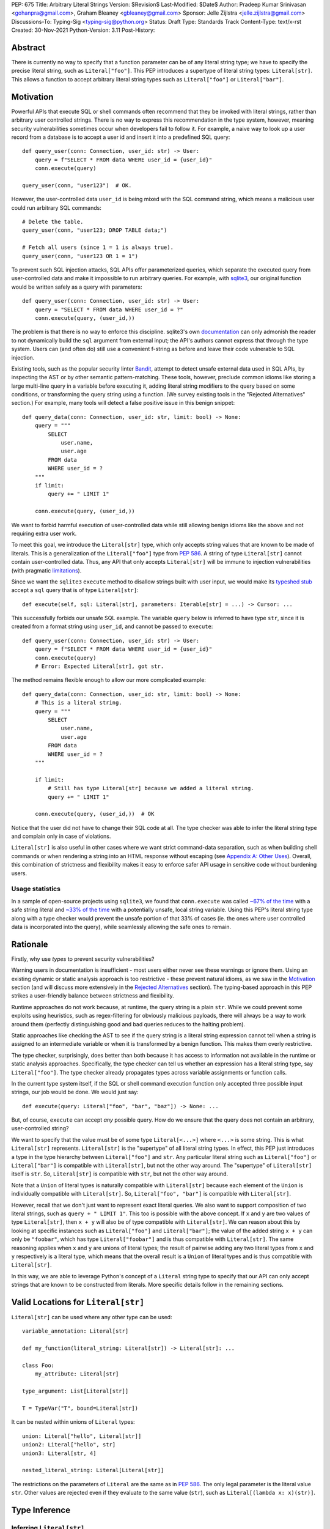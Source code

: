 PEP: 675
Title: Arbitrary Literal Strings
Version: $Revision$
Last-Modified: $Date$
Author: Pradeep Kumar Srinivasan <gohanpra@gmail.com>, Graham Bleaney <gbleaney@gmail.com>
Sponsor: Jelle Zijlstra <jelle.zijlstra@gmail.com>
Discussions-To: Typing-Sig <typing-sig@python.org>
Status: Draft
Type: Standards Track
Content-Type: text/x-rst
Created: 30-Nov-2021
Python-Version: 3.11
Post-History:

Abstract
========

There is currently no way to specify that a function parameter can be
of any literal string type; we have to specify the precise literal
string, such as ``Literal["foo"]``. This PEP introduces a supertype of
literal string types: ``Literal[str]``. This allows a function to
accept arbitrary literal string types such as ``Literal["foo"]`` or
``Literal["bar"]``.

Motivation
==========

Powerful APIs that execute SQL or shell commands often recommend that
they be invoked with literal strings, rather than arbitrary user
controlled strings. There is no way to express this recommendation in
the type system, however, meaning security vulnerabilities sometimes
occur when developers fail to follow it. For example, a naive way to
look up a user record from a database is to accept a user id and
insert it into a predefined SQL query:

::

    def query_user(conn: Connection, user_id: str) -> User:
        query = f"SELECT * FROM data WHERE user_id = {user_id}"
        conn.execute(query)

    query_user(conn, "user123")  # OK.

However, the user-controlled data ``user_id`` is being mixed with the
SQL command string, which means a malicious user could run arbitrary
SQL commands:

::

    # Delete the table.
    query_user(conn, "user123; DROP TABLE data;")

    # Fetch all users (since 1 = 1 is always true).
    query_user(conn, "user123 OR 1 = 1")


To prevent such SQL injection attacks, SQL APIs offer parameterized
queries, which separate the executed query from user-controlled data
and make it impossible to run arbitrary queries. For example, with
`sqlite3 <https://docs.python.org/3/library/sqlite3.html>`_, our
original function would be written safely as a query with parameters:

::

    def query_user(conn: Connection, user_id: str) -> User:
        query = "SELECT * FROM data WHERE user_id = ?"
        conn.execute(query, (user_id,))


The problem is that there is no way to enforce this
discipline. sqlite3's own `documentation
<https://docs.python.org/3/library/sqlite3.html>`_ can only admonish
the reader to not dynamically build the ``sql`` argument from external
input; the API's authors cannot express that through the type
system. Users can (and often do) still use a convenient f-string as
before and leave their code vulnerable to SQL injection.

Existing tools, such as the popular security linter `Bandit
<https://github.com/PyCQA/bandit/blob/aac3f16f45648a7756727286ba8f8f0cf5e7d408/bandit/plugins/django_sql_injection.py#L102>`_,
attempt to detect unsafe external data used in SQL APIs, by inspecting
the AST or by other semantic pattern-matching. These tools, however,
preclude common idioms like storing a large multi-line query in a
variable before executing it, adding literal string modifiers to the
query based on some conditions, or transforming the query string using
a function. (We survey existing tools in the "Rejected Alternatives"
section.) For example, many tools will detect a false positive issue
in this benign snippet:


::

    def query_data(conn: Connection, user_id: str, limit: bool) -> None:
        query = """
            SELECT
                user.name,
                user.age
            FROM data
            WHERE user_id = ?
        """
        if limit:
            query += " LIMIT 1"

        conn.execute(query, (user_id,))

We want to forbid harmful execution of user-controlled data while
still allowing benign idioms like the above and not requiring extra
user work.

To meet this goal, we introduce the ``Literal[str]`` type, which only
accepts string values that are known to be made of literals. This is a
generalization of the ``Literal["foo"]`` type from :pep:`586`.
A string of type
``Literal[str]`` cannot contain user-controlled data. Thus, any API
that only accepts ``Literal[str]`` will be immune to injection
vulnerabilities (with pragmatic `limitations <Appendix B:
Limitations_>`_).

Since we want the ``sqlite3`` ``execute`` method to disallow strings
built with user input, we would make its `typeshed stub
<https://github.com/python/typeshed/blob/1c88ceeee924ec6cfe05dd4865776b49fec299e6/stdlib/sqlite3/dbapi2.pyi#L153>`_
accept a ``sql`` query that is of type ``Literal[str]``:

::

    def execute(self, sql: Literal[str], parameters: Iterable[str] = ...) -> Cursor: ...


This successfully forbids our unsafe SQL example. The variable
``query`` below is inferred to have type ``str``, since it is created
from a format string using ``user_id``, and cannot be passed to
``execute``:

::

    def query_user(conn: Connection, user_id: str) -> User:
        query = f"SELECT * FROM data WHERE user_id = {user_id}"
        conn.execute(query)
        # Error: Expected Literal[str], got str.

The method remains flexible enough to allow our more complicated
example:

::

    def query_data(conn: Connection, user_id: str, limit: bool) -> None:
        # This is a literal string.
        query = """
            SELECT
                user.name,
                user.age
            FROM data
            WHERE user_id = ?
        """

        if limit:
            # Still has type Literal[str] because we added a literal string.
            query += " LIMIT 1"

        conn.execute(query, (user_id,))  # OK

Notice that the user did not have to change their SQL code at all. The
type checker was able to infer the literal string type and complain
only in case of violations.

``Literal[str]`` is also useful in other cases where we want strict
command-data separation, such as when building shell commands or when
rendering a string into an HTML response without escaping (see
`Appendix A: Other Uses`_). Overall, this combination of strictness
and flexibility makes it easy to enforce safer API usage in sensitive
code without burdening users.

Usage statistics
----------------

In a sample of open-source projects using ``sqlite3``, we found that
``conn.execute`` was called `~67% of the time
<https://grep.app/search?q=conn%5C.execute%5C%28%5Cs%2A%5B%27%22%5D&regexp=true&filter[lang][0]=Python>`_
with a safe string literal and `~33% of the time
<https://grep.app/search?current=3&q=conn%5C.execute%5C%28%5Ba-zA-Z_%5D%2B%5C%29&regexp=true&filter[lang][0]=Python>`_
with a potentially unsafe, local string variable. Using this PEP's
literal string type along with a type checker would prevent the unsafe
portion of that 33% of cases (ie. the ones where user controlled data
is incorporated into the query), while seamlessly allowing the safe
ones to remain.

Rationale
=========

Firstly, why use *types* to prevent security vulnerabilities?

Warning users in documentation is insufficient - most users either
never see these warnings or ignore them. Using an existing dynamic or
static analysis approach is too restrictive - these prevent natural
idioms, as we saw in the `Motivation`_ section (and will discuss more
extensively in the `Rejected Alternatives`_ section). The typing-based
approach in this PEP strikes a user-friendly balance between
strictness and flexibility.

Runtime approaches do not work because, at runtime, the query string
is a plain ``str``. While we could prevent some exploits using
heuristics, such as regex-filtering for obviously malicious payloads,
there will always be a way to work around them (perfectly
distinguishing good and bad queries reduces to the halting problem).

Static approaches like checking the AST to see if the query string is
a literal string expression cannot tell when a string is assigned to
an intermediate variable or when it is transformed by a benign
function. This makes them overly restrictive.

The type checker, surprisingly, does better than both because it has
access to information not available in the runtime or static analysis
approaches. Specifically, the type checker can tell us whether an
expression has a literal string type, say ``Literal["foo"]``. The type
checker already propagates types across variable assignments or
function calls.

In the current type system itself, if the SQL or shell command
execution function only accepted three possible input strings, our job
would be done. We would just say:

::

    def execute(query: Literal["foo", "bar", "baz"]) -> None: ...

But, of course, ``execute`` can accept *any* possible query. How do we
ensure that the query does not contain an arbitrary, user-controlled
string?

We want to specify that the value must be of some type
``Literal[<...>]`` where ``<...>`` is some string. This is what
``Literal[str]`` represents. ``Literal[str]`` is the "supertype" of
all literal string types. In effect, this PEP just introduces a type
in the type hierarchy between ``Literal["foo"]`` and ``str``. Any
particular literal string such as ``Literal["foo"]`` or
``Literal["bar"]`` is compatible with ``Literal[str]``, but not the
other way around. The "supertype" of ``Literal[str]`` itself is
``str``. So, ``Literal[str]`` is compatible with ``str``, but not the
other way around.

Note that a ``Union`` of literal types is naturally compatible with
``Literal[str]`` because each element of the ``Union`` is individually
compatible with ``Literal[str]``. So, ``Literal["foo", "bar"]`` is
compatible with ``Literal[str]``.

However, recall that we don't just want to represent exact literal
queries. We also want to support composition of two literal strings,
such as ``query + " LIMIT 1"``. This too is possible with the above
concept. If ``x`` and ``y`` are two values of type ``Literal[str]``,
then ``x + y`` will also be of type compatible with
``Literal[str]``. We can reason about this by looking at specific
instances such as ``Literal["foo"]`` and ``Literal["bar"]``; the value
of the added string ``x + y`` can only be ``"foobar"``, which has type
``Literal["foobar"]`` and is thus compatible with
``Literal[str]``. The same reasoning applies when ``x`` and ``y`` are
unions of literal types; the result of pairwise adding any two literal
types from ``x`` and ``y`` respectively is a literal type, which means
that the overall result is a ``Union`` of literal types and is thus
compatible with ``Literal[str]``.

In this way, we are able to leverage Python's concept of a ``Literal``
string type to specify that our API can only accept strings that are
known to be constructed from literals. More specific details follow in
the remaining sections.

Valid Locations for ``Literal[str]``
=========================================

``Literal[str]`` can be used where any other type can be used:

::

    variable_annotation: Literal[str]

    def my_function(literal_string: Literal[str]) -> Literal[str]: ...

    class Foo:
        my_attribute: Literal[str]

    type_argument: List[Literal[str]]

    T = TypeVar("T", bound=Literal[str])

It can be nested within unions of ``Literal`` types:

::

    union: Literal["hello", Literal[str]]
    union2: Literal["hello", str]
    union3: Literal[str, 4]

    nested_literal_string: Literal[Literal[str]]


The restrictions on the parameters of ``Literal`` are the same as in
:pep:`586`. The only legal
parameter is the literal value ``str``. Other values are rejected even
if they evaluate to the same value (``str``), such as
``Literal[(lambda x: x)(str)]``.

Type Inference
==============

.. _inferring_literal_str:

Inferring ``Literal[str]``
--------------------------

Any literal string type is compatible with ``Literal[str]``. For
example, ``x: Literal[str] = "foo"`` is valid because ``"foo"`` is
inferred to be of type ``Literal["foo"]``.

As per the `Rationale`_, we also infer ``Literal[str]`` in the
following cases:

+ Addition: ``x + y`` is of type ``Literal[str]`` if both ``x`` and
  ``y`` are compatible with ``Literal[str]``.

+ Joining: ``sep.join(xs)`` is of type ``Literal[str]`` if ``sep``'s
  type is compatible with ``Literal[str]`` and ``xs``'s type is
  compatible with ``Iterable[Literal[str]]``.

+ In-place addition: If ``s`` has type ``Literal[str]`` and ``x`` has
  type compatible with ``Literal[str]``, then ``s += x`` preserves
  ``s``'s type as ``Literal[str]``.

+ String formatting: An f-string has type ``Literal[str]`` if and only
  if its constituent expressions are literal strings. ``s.format(...)``
  has type ``Literal[str]`` if and only if ``s`` and the arguments have
  types compatible with ``Literal[str]``.

+ Literal-preserving methods: In `Appendix C <appendix_C_>`_, we have
  provided an exhaustive list of ``str`` methods that preserve the
  ``Literal[str]`` type.

In all other cases, if one or more of the composed values has a
non-literal type ``str``, the composition of types will have type
``str``. For example, if ``s`` has type ``str``, then ``"hello" + s``
has type ``str``. This matches the pre-existing behavior of type
checkers.

``Literal[str]`` is compatible with the type ``str``. It inherits all
methods from ``str``. So, if we have a variable ``s`` of type
``Literal[str]``, it is safe to write ``s.startswith("hello")``.

Note that, beyond the few composition rules mentioned above, this PEP
doesn't change inference for other ``str`` methods such as
``literal_string.upper()``.

Some type checkers refine the type of a string when doing an equality
check:

::

    def foo(s: str) -> None:
        if s == "bar":
            reveal_type(s)  # => Literal["bar"]

Such a refined type in the if-block is also compatible with
``Literal[str]`` because its type is ``Literal["bar"]``.


Examples
--------

See the examples below to help clarify the above rules:

::


    literal_string: Literal[str]
    s: str = literal_string  # OK

    literal_string: Literal[str] = s  # Error: Expected Literal[str], got str.
    literal_string: Literal[str] = "hello" # OK


    def expect_literal_str(s: Literal[str]) -> None: ...

Addition of literal strings:

::

    expect_literal_str("foo" + "bar")  # OK
    expect_literal_str(literal_string + "bar")  # OK
    literal_string2: Literal[str]
    expect_literal_str(literal_string + literal_string2)  # OK
    plain_str: str
    expect_literal_str(literal_string + plain_str)  # Not OK.

Join using literal strings:

::

    expect_literal_str(",".join(["foo", "bar"]))  # OK
    expect_literal_str(literal_string.join(["foo", "bar"]))  # OK
    expect_literal_str(literal_string.join([literal_string, literal_string2]))  # OK
    xs: List[Literal[str]]
    expect_literal_str(literal_string.join(xs)) # OK
    expect_literal_str(plain_str.join([literal_string, literal_string2]))
    # Not OK because the separator has type ``str``.

In-place addition using literal strings:

::

    literal_string += "foo"  # OK
    literal_string += literal_string2  # OK
    literal_string += plain_str # Not OK

Format strings using literal strings:

::

    literal_name: Literal[str]
    expect_literal_str(f"hello {literal_name}")
    # OK because it is composed from literal strings.

    expect_literal_str("hello {}".format(literal_name))  # OK

    expect_literal_str(f"hello")  # OK

    expect_literal_str(f"hello {username}")
    # NOT OK. The format-string is constructed from ``username``,
    # which has type ``str``.

    expect_literal_str("hello {}".format(username))  # Not OK

Other literal types, such as literal integers, are not compatible with ``Literal[str]``:

::

    some_int: int
    expect_literal_str(some_int)  # Error: Expected Literal[str], got int.

    literal_one: Literal[1] = 1
    expect_literal_str(literal_one)  # Error: Expected Literal[str], got Literal[1].


We can call functions on literal strings:

::

    def add_limit(query: Literal[str]) -> Literal[str]:
        return query + " LIMIT = 1"

    def my_query(query: Literal[str], user_id: str) -> None:
        sql_connection().execute(add_limit(query), (user_id,))  # OK

Conditional statements and expressions work as expected:

::

    def return_literal_str() -> Literal[str]:
        return "foo" if condition1() else "bar"  # OK

    def return_literal_str2(literal_str: Literal[str]) -> Literal[str]:
        return "foo" if condition1() else literal_str  # OK

    def return_literal_str3() -> Literal[str]:
        if condition1():
            result: Literal["foo"] = "foo"
        else:
            result: Literal[str] = "bar"

        return result  # OK


Interaction with TypeVars and Generics
--------------------------------------

TypeVars can be bound to ``Literal[str]``:

::

    from typing import Literal, TypeVar

    TLiteral = TypeVar("TLiteral", bound=Literal[str])

    def literal_identity(s: TLiteral) -> TLiteral:
        return s

    hello: Literal["hello"] = "hello"
    y = literal_identity(hello)
    reveal_type(y)  # => Literal["hello"]

    s: Literal[str]
    y2 = literal_identity(s)
    reveal_type(y2)  # => Literal[str]

    s_error: str
    literal_identity(s_error)
    # Error: Expected TLiteral (bound to Literal[str]), got str.


``Literal[str]`` can be used as type arguments for generic classes:

::

    class Container(Generic[T]):
        def __init__(self, value: T) -> None:
            self.value = value

    literal_str: Literal[str] = "hello"
    x: Container[Literal[str]] = Container(literal_str)  # OK

    s: str
    x_error: Container[Literal[str]] = Container(s)  # Not OK

Standard containers like ``List`` work as expected:

::

    xs: List[Literal[str]] = ["foo", "bar", "baz"]

Interactions with Overloads
---------------------------

Literal strings and overloads do not need to interact in a special
way: the existing rules work fine. ``Literal[str]`` can be used as a
fallback overload where a specific ``Literal["foo"]`` type does not
match:

::

    @overload
    def foo(x: Literal["foo"]) -> int: ...
    @overload
    def foo(x: Literal[str]) -> bool: ...
    @overload
    def foo(x: str) -> str: ...

    x1: int = foo("foo")  # First overload.
    x2: bool = foo("bar")  # Second overload.
    s: str
    x3: str = foo(s)  # Third overload.


Backwards Compatibility
=======================

``Literal[str]`` is acceptable at runtime, so
this doesn't require any changes to the Python runtime itself. :pep:`586`
already backports ``Literal``, so this PEP does not need to change it.

As :pep:`PEP 586 mentions
<586#backwards-compatibility>`,
type checkers "should feel free to experiment with more sophisticated
inference techniques". So, if the type checker infers a literal string
type for an unannotated variable that is initialized with a literal
string, the following example should be OK:

::

    x = "hello"
    expect_literal_str(x)
    # OK, because x is inferred to have type ``Literal["hello"]``.

This enables precise type checking of idiomatic SQL query code without
annotating the code at all (as seen in the `Motivation`_ section
example).

However, like :pep:`586`, this PEP does not mandate the above inference
strategy. In case the type checker doesn't infer ``x`` to have type
``Literal["hello"]``, users can aid the type checker by explicitly
annotating it as ``x: Literal[str]``:

::

    x: Literal[str] = "hello"
    expect_literal_str(x)


Runtime Behavior
================

This PEP does not change the runtime behavior of ``Literal``.


Rejected Alternatives
=====================

Why not use tool X?
-------------------

Focusing solely on the example of preventing SQL injection, tooling to
catch this kind of issue seems to come in three flavors: AST based,
function level analysis, and taint flow analysis.

**AST based tools include Bandit**: `Bandit
<https://github.com/PyCQA/bandit/blob/aac3f16f45648a7756727286ba8f8f0cf5e7d408/bandit/plugins/django_sql_injection.py#L102>`_
has a plugin to warn when SQL queries are not literal
strings. The problem is that many perfectly safe SQL
queries are dynamically built out of string literals, as shown in the
`Motivation`_ section. At the
AST level, the resultant SQL query is not going to appear as a string
literal anymore and is thus indistinguishable from a potentially
malicious string. To use these tools would require significantly
restricting developers' ability to build SQL queries. ``Literal[str]``
can provide similar safety guarantees with fewer restrictions.

**Semgrep and pyanalyze**: Semgrep supports a more sophisticated
function level analysis, including `constant propagation
<https://semgrep.dev/docs/writing-rules/data-flow/#constant-propagation>`_
within a function. This allows us to prevent injection attacks while
permitting some forms of safe dynamic SQL queries within a
function. `pyanalyze
<https://github.com/quora/pyanalyze/blob/afcb58cd3e967e4e3fea9e57bb18b6b1d9d42ed7/README.md#extending-pyanalyze>`_
has a similar extension. But neither handles function calls that
construct and return safe SQL queries. For example, in the code sample
below, ``build_insert_query`` is a helper function to create a query
that inserts multiple values into the corresponding columns. Semgrep
and pyanalyze forbid this natural usage whereas ``Literal[str]``
handles it with no burden on the programmer:

::

    def build_insert_query(
        table: Literal[str]
        insert_columns: Iterable[Literal[str]],
    ) -> Literal[str]:
        sql = "INSERT INTO " + table

        column_clause = ", ".join(insert_columns)
        value_clause = ", ".join(["?"] * len(insert_columns))

        sql += f" ({column_clause}) VALUES ({value_clause})"
        return sql

    def insert_data(
        conn: Connection,
        kvs_to_insert: Dict[Literal[str], str]
    ) -> None:
        query = build_insert_query("data", kvs_to_insert.keys())
        conn.execute(query, kvs_to_insert.values())

    # Example usage
    data_to_insert = {
        "column_1": value_1, # Note: values are not literals
        "column_2": value_2,
        "column_3": value_3,
    }
    insert_data(conn, data_to_insert)


**Taint flow analysis**: Tools such as `Pysa
<https://pyre-check.org/docs/pysa-basics/>`_ or `CodeQL
<https://codeql.github.com/>`_ are capable of tracking data flowing
from a user controlled input into a SQL query. These tools are
powerful but involve considerable overhead in setting up the tool in
CI, defining "taint" sinks and sources, and teaching developers how to
use them. They also usually take longer to run than a type checker
(minutes instead of seconds), which means feedback is not
immediate. Finally, they move the burden of preventing vulnerabilities
on to library users instead of allowing the libraries themselves to
specify precisely how their APIs must be called (as is possible with
``Literal[str]``).

One final reason to prefer using a new type over a dedicated tool is
that type checkers are more widely used than dedicated security
tooling; for example, MyPy was downloaded `over 7 million times
<https://www.pypistats.org/packages/mypy>`_ in Jan 2022 vs `less than
2 million times <https://www.pypistats.org/packages/bandit>`_ for
Bandit. Having security protections built right into type checkers
will mean that more developers benefit from them.


Why not use a ``NewType`` for ``str``?
--------------------------------------

Any API for which ``Literal[str]`` would be suitable could instead be
updated to accept a different type created within the Python type
system, such as ``NewType("SafeSQL", str)``:

::

    SafeSQL = NewType("SafeSQL", str)


    def execute(self, sql: SafeSQL, parameters: Iterable[str] = ...) -> Cursor: ...

    execute(SafeSQL("SELECT * FROM data WHERE user_id = ?"), user_id)  # OK

    user_query: str
    execute(user_query)  # Error: Expected SafeSQL, got str.


Having to create a new type to call an API might give some developers
pause and encourage more caution, but it doesn't guarantee that
developers won't just turn a user controlled string into the new type,
and pass it into the modified API anyway:

::

    query = f"SELECT * FROM data WHERE user_id = f{user_id}"
    execute(SafeSQL(query))  # No error!

We are back to square one with the problem of preventing arbitrary
inputs to ``SafeSQL``. This is not a theoretical concern
either. Django uses the above approach with ``SafeString`` and
`mark_safe
<https://docs.djangoproject.com/en/dev/_modules/django/utils/safestring/#SafeString>`_. Issues
such as `CVE-2020-13596
<https://github.com/django/django/commit/2dd4d110c159d0c81dff42eaead2c378a0998735>`_
show how this technique can `fail
<https://nvd.nist.gov/vuln/detail/CVE-2020-13596>`_.

Also note that this requires invasive changes to the source code
(wrapping the query with ``SafeSQL``) whereas ``Literal[str]``
requires no such changes. Users can remain oblivious to it as long as
they pass in literal strings to sensitive APIs.

Why not try to emulate Trusted Types?
-------------------------------------

`Trusted Types
<https://w3c.github.io/webappsec-trusted-types/dist/spec/>`_ is a W3C
specification for preventing DOM-based Cross Site Scripting (XSS). XSS
occurs when dangerous browser APIs accept raw user-controlled
strings. The specification modifies these APIs to accept only the
"Trusted Types" returned by designated sanitizing functions. These
sanitizing functions must take in a potentially malicious string and
validate it or render it benign somehow, for example by verifying that
it is a valid URL or HTML-encoding it.

It can be tempting to assume porting the concept of Trusted Types to
Python could solve the problem. The fundamental difference, however,
is that the output of a Trusted Types sanitizer is usually intended
*to not be executable code*. Thus it's easy to HTML encode the input,
strip out dangerous tags, or otherwise render it inert. With a SQL
query or shell command, the end result *still needs to be executable
code*. There is no way to write a sanitizer that can reliably figure
out which parts of an input string are benign and which ones are
potentially malicious.

Runtime Checkable ``Literal[str]``
----------------------------------

The ``Literal[str]`` concept could be extended beyond static type
checking to be a runtime checkable property of ``str`` objects. This
would provide some benefits, such as allowing frameworks to raise
errors on dynamic strings. Such runtime errors would be a more robust
defense mechanism than type errors, which can potentially be
suppressed, ignored, or never even seen if the author does not use a
type checker.

This extension to the ``Literal[str]`` concept would dramatically
increase the scope of the proposal by requiring changes to one of the
most fundamental types in Python. While runtime taint checking on
strings has been `considered <https://bugs.python.org/issue500698>`_
and `attempted <https://github.com/felixgr/pytaint>`_ in the past, and
others may consider it in the future, such extensions are out of scope
for this PEP.


Reference Implementation
========================

This is implemented in Pyre v0.9.8 and is actively being used.

The implementation simply extends the type checker with
``Literal[str]`` as a supertype of literal string types.

To support composition via addition, join, etc., it was sufficient to
overload the stubs for ``str`` in Pyre's copy of typeshed. For
example, we replaced ``str`` ``__add__``:

::

    # Before:
    def __add__(self, s: str) -> str: ...

    # After:
    @overload
    def __add__(self: Literal[str], other: Literal[str]) -> Literal[str]: ...
    @overload
    def __add__(self, other: str) -> str: ...

This means that addition of non-literal string types remains to have
type ``str``. The only change is that addition of literal string types
now produces ``Literal[str]``.

One implementation strategy is to update the official Typeshed `stub
<https://github.com/python/typeshed/blob/aa7e277adb9049e24ea3434fc9848defbfa87673/stdlib/builtins.pyi#L420>`_
for ``str`` with these changes.

Appendix A: Other Uses
======================

To simplify the discussion and require minimal security knowledge, we
focused on SQL injections throughout the PEP. ``Literal[str]``,
however, can also be used to prevent many other kinds of `injection
vulnerabilities <https://owasp.org/www-community/Injection_Flaws>`_.

Command Injection
-----------------

APIs such as ``subprocess.run`` accept a string which can be run as a
shell command:

::

    subprocess.run(f"echo 'Hello {name}'", shell=True)

If attacker controlled data is included in the command string, a
command injection vulnerability exists and malicious operations can be
run. For example, a value of ``' && rm -rf / #`` would result in the
following destructive command being run:

::

    echo 'Hello ' && rm -rf / #'

This vulnerability could be prevented by updating ``run`` to only
accept ``Literal[str]`` when used in ``shell=True`` mode. Here is one
simplified stub:

::

    def run(command: Literal[str], *args: str, shell: bool=...): ...

Cross Site Scripting (XSS)
--------------------------

Most popular Python web frameworks, such as Django, use a templating
engine to produce HTML from user data. These templating languages
auto-escape user data before inserting it into the HTML template and
thus prevent cross site scripting (XSS) vulnerabilities.

But a common way to `bypass auto-escaping
<https://django.readthedocs.io/en/stable/ref/templates/language.html#how-to-turn-it-off>`_
and render HTML as-is is to use functions like ``mark_safe`` in
`Django
<https://docs.djangoproject.com/en/dev/ref/utils/#django.utils.safestring.mark_safe>`_
or ``do_mark_safe`` in `Jinja2
<https://github.com/pallets/jinja/blob/main/src/jinja2/filters.py#L1264>`_,
which cause XSS vulnerabilities:

::

    dangerous_string = django.utils.safestring.mark_safe(f"<script>{user_input}</script>")
    return(dangerous_string)

This vulnerability could be prevented by updating ``mark_safe`` to
only accept ``Literal[str]``:

::

    def mark_safe(s: Literal[str]) -> str: ...

Server Side Template Injection (SSTI)
-------------------------------------

Templating frameworks such as Jinja allow Python expressions which
will be evaluated and substituted into the rendered result:

::

    template_str = "There are {{ len(values) }} values: {{ values }}"
    template = jinja2.Template(template_str)
    template.render(values=[1, 2])
    # Result: "There are 2 values: [1, 2]"

If an attacker controls all or part of the template string, they can
insert expressions which execute arbitrary code and `compromise
<https://www.onsecurity.io/blog/server-side-template-injection-with-jinja2/>`_
the application:

::

    malicious_str = "{{''.__class__.__base__.__subclasses__()[408]('rm - rf /',shell=True)}}"
    template = jinja2.Template(malicious_str)
    template.render()
    # Result: The shell command 'rm - rf /' is run

Template injection exploits like this could be prevented by updating
the ``Template`` API to only accept ``Literal[str]``:

::

    class Template:
        def __init__(self, source: Literal[str]): ...


Logging Format String Injection
-------------------------------

Logging frameworks often allow their input strings to contain
formatting directives. At its worst, allowing users to control the
logged string has led to `CVE-2021-44228
<https://nvd.nist.gov/vuln/detail/CVE-2021-44228>`_ (colloquially
known as ``log4shell``), which as been described as the `"most
critical vulnerability of the last decade"
<https://www.theguardian.com/technology/2021/dec/10/software-flaw-most-critical-vulnerability-log-4-shell>`_.
While no Python frameworks are currently known to be vulnerable to a
similar attack, the built-in logging framework does provide formatting
options which are vulnerable to Denial of Service attacks from
externally controlled logging strings. The following example
illustrates a simple denial of service scenario:

::

    external_string = "%(foo)999999999s"
    ...
    # Tries to add > 1GB of whitespace to the logged string:
    logger.info(f'Received: {external_string}', some_dict)

This kind of attack could be prevented by requiring that the format
string passed to the logger be a ``Literal[str]`` and that all
externally controlled data be passed separately as arguments (as
proposed in `Issue 46200 <https://bugs.python.org/issue46200>`_:

::

    def info(msg: Literal[str], *args: object) -> None:
        ...


Appendix B: Limitations
=======================

There are a number of ways ``Literal[str]`` could still fail to
prevent users from passing strings built from non-literal data to an
API:

1. If the developer does not use a type checker or does not add type
annotations, then violations will go uncaught.

2. ``cast(Literal[str], non_literal_str)`` could be used to lie to the
type checker and allow a dynamic string value to masquerade as a
``Literal[str]``. The same goes for a variable that has type ``Any``.

3. Comments such as ``# type: ignore`` could be used to ignore
warnings about non-literal strings.

4. Trivial functions could be constructed to convert a ``str`` to a
``Literal[str]``:

::

    def make_literal(s: str) -> Literal[str]:
        letters: Dict[str, Literal[str]] = {
            "A": "A",
            "B": "B",
            ...
        }
        output: List[Literal[str]] = [letters[c] for c in s]
        return "".join(output)


We could mitigate the above using linting, code review, etc., but
ultimately a clever, malicious developer attempting to circumvent the
protections offered by ``Literal[str]`` will always succeed. The
important thing to remember is that ``Literal[str]`` is not intended
to protect against *malicious* developers; it is meant to protect
against benign developers accidentally using sensitive APIs in a
dangerous way (without getting in their way otherwise).

Without ``Literal[str]``, the best enforcement tool API authors have
is documentation, which is easily ignored and often not seen. With
``Literal[str]``, API misuse requires conscious thought and artifacts
in the code that reviewers and future developers can notice.

.. _appendix_C:

Appendix C: ``str`` methods that preserve ``Literal[str]``
==========================================================

The ``str`` class has several methods that would benefit from
``Literal[str]``. For example, users might expect
``"hello".capitalize()`` to have the type ``Literal[str]`` similar to
the other examples we have seen in the `Inferring Literal[str] section
<inferring_literal_str>`_ section. Inferring the type ``Literal[str]``
is correct because the string is not an arbitrary user-supplied
string. In other words, the ``capitalize`` method preserves the
``Literal[str]`` type. There are several other methods that preserve
``Literal[str]``.

We propose updating the stub for ``str`` in typeshed so that the
methods are overloaded with the ``Literal[str]``-preserving
versions. This means type checkers do not have to hardcode
``Literal[str]`` behavior for each method. It also lets us easily
support new methods in the future by updating the typeshed stub.

For example, to preserve literal types for the ``capitalize`` method,
we would change the stub as below:

::

    # before
    def capitalize(self) -> str: ...

    # after
    @overload
    def capitalize(self: Literal[str]) -> Literal[str]: ...
    @overload
    def capitalize(self) -> str: ...

The downside of changing the ``str`` stub is that the stub becomes
more complicated and can make error messages harder to
understand. Type checkers may need to special-case ``str`` to make
error messages understandable for users.

Below is an exhaustive list of ``str`` methods which, when called as
indicated with ``Literal[str]``(s) must be treated as returning a
``Literal[str]``. If this PEP is accepted, we will update these method
signatures in typeshed:

::

    @overload
    def capitalize(self: Literal[str]) -> Literal[str]: ...
    @overload
    def capitalize(self) -> str: ...

    @overload
    def casefold(self: Literal[str]) -> Literal[str]: ...
    @overload
    def casefold(self) -> str: ...

    @overload
    def center(self: Literal[str], __width: SupportsIndex, __fillchar: Literal[str] = ...) -> Literal[str]: ...
    @overload
    def center(self, __width: SupportsIndex, __fillchar: str = ...) -> str: ...

    if sys.version_info >= (3, 8):
        @overload
        def expandtabs(self: Literal[str], tabsize: SupportsIndex = ...) -> Literal[str]: ...
        @overload
        def expandtabs(self, tabsize: SupportsIndex = ...) -> str: ...

    else:
        @overload
        def expandtabs(self: Literal[str], tabsize: int = ...) -> Literal[str]: ...
        @overload
        def expandtabs(self, tabsize: int = ...) -> str: ...

    @overload
    def format(self: Literal[str], *args: Literal[str], **kwargs: Literal[str]) -> Literal[str]: ...
    @overload
    def format(self, *args: str, **kwargs: str) -> str: ...

    @overload
    def join(self: Literal[str], __iterable: Iterable[Literal[str]]) -> Literal[str]: ...
    @overload
    def join(self, __iterable: Iterable[str]) -> str: ...

    @overload
    def ljust(self: Literal[str], __width: SupportsIndex, __fillchar: Literal[str] = ...) -> Literal[str]: ...
    @overload
    def ljust(self, __width: SupportsIndex, __fillchar: str = ...) -> str: ...

    @overload
    def lower(self: Literal[str]) -> Literal[str]: ...
    @overload
    def lower(self) -> Literal[str]: ...

    @overload
    def lstrip(self: Literal[str], __chars: Literal[str] | None = ...) -> Literal[str]: ...
    @overload
    def lstrip(self, __chars: str | None = ...) -> str: ...

    @overload
    def partition(self: Literal[str], __sep: Literal[str]) -> tuple[Literal[str], Literal[str], Literal[str]]: ...
    @overload
    def partition(self, __sep: str) -> tuple[str, str, str]: ...

    @overload
    def replace(self: Literal[str], __old: Literal[str], __new: Literal[str], __count: SupportsIndex = ...) -> Literal[str]: ...
    @overload
    def replace(self, __old: str, __new: str, __count: SupportsIndex = ...) -> str: ...

    if sys.version_info >= (3, 9):
        @overload
        def removeprefix(self: Literal[str], __prefix: Literal[str]) -> Literal[str]: ...
        @overload
        def removeprefix(self, __prefix: str) -> str: ...

        @overload
        def removesuffix(self: Literal[str], __suffix: Literal[str]) -> Literal[str]: ...
        @overload
        def removesuffix(self, __suffix: str) -> str: ...

    @overload
    def rjust(self: Literal[str], __width: SupportsIndex, __fillchar: Literal[str] = ...) -> Literal[str]: ...
    @overload
    def rjust(self, __width: SupportsIndex, __fillchar: str = ...) -> str: ...

    @overload
    def rpartition(self: Literal[str], __sep: Literal[str]) -> tuple[Literal[str], Literal[str], Literal[str]]: ...
    @overload
    def rpartition(self, __sep: str) -> tuple[str, str, str]: ...

    @overload
    def rsplit(self: Literal[str], sep: Literal[str] | None = ..., maxsplit: SupportsIndex = ...) -> list[Literal[str]]: ...
    @overload
    def rsplit(self, sep: str | None = ..., maxsplit: SupportsIndex = ...) -> list[str]: ...

    @overload
    def rstrip(self: Literal[str], __chars: Literal[str] | None = ...) -> Literal[str]: ...
    @overload
    def rstrip(self, __chars: str | None = ...) -> str: ...

    @overload
    def split(self: Literal[str], sep: Literal[str] | None = ..., maxsplit: SupportsIndex = ...) -> list[Literal[str]]: ...
    @overload
    def split(self, sep: str | None = ..., maxsplit: SupportsIndex = ...) -> list[str]: ...

    @overload
    def splitlines(self: Literal[str], keepends: bool = ...) -> list[Literal[str]]: ...
    @overload
    def splitlines(self, keepends: bool = ...) -> list[str]: ...

    @overload
    def strip(self: Literal[str], __chars: Literal[str] | None = ...) -> Literal[str]: ...
    @overload
    def strip(self, __chars: str | None = ...) -> str: ...

    @overload
    def swapcase(self: Literal[str]) -> Literal[str]: ...
    @overload
    def swapcase(self) -> str: ...

    @overload
    def title(self: Literal[str]) -> Literal[str]: ...
    @overload
    def title(self) -> str: ...

    @overload
    def upper(self: Literal[str]) -> Literal[str]: ...
    @overload
    def upper(self) -> str: ...

    @overload
    def zfill(self: Literal[str], __width: SupportsIndex) -> Literal[str]: ...
    @overload
    def zfill(self, __width: SupportsIndex) -> str: ...

    @overload
    def __add__(self: Literal[str], __s: Literal[str]) -> Literal[str]: ...
    @overload
    def __add__(self, __s: str) -> str: ...

    @overload
    def __iter__(self: Literal[str]) -> Iterator[str]: ...
    @overload
    def __iter__(self) -> Iterator[str]: ...

    @overload
    def __mod__(self: Literal[str], __x: Union[Literal[str], Tuple[Literal[str], ...]]) -> str: ...
    @overload
    def __mod__(self, __x: Union[str, Tuple[str, ...]]) -> str: ...

    @overload
    def __mul__(self: Literal[str], __n: SupportsIndex) -> Literal[str]: ...
    @overload
    def __mul__(self, __n: SupportsIndex) -> str: ...

    @overload
    def __repr__(self: Literal[str]) -> Literal[str]: ...
    @overload
    def __repr__(self) -> str: ...

    @overload
    def __rmul__(self: Literal[str], n: SupportsIndex) -> Literal[str]: ...
    @overload
    def __rmul__(self, n: SupportsIndex) -> str: ...

    @overload
    def __str__(self: Literal[str]) -> Literal[str]: ...
    @overload
    def __str__(self) -> str: ...


Appendix D: Recommendations for Uses of ``Literal[str]`` in Stubs
=================================================================

Libraries that do not contain type annotations within their source may
specify type stubs in Typeshed. Libraries written in other languages,
such as those for machine learning, may also provide Python type
stubs. This means the type checker cannot verify that the stubs match
the source code and must trust the type stub. Thus, authors of type
stubs need to be careful when using ``Literal[str]`` since a function
may falsely appear to be safe when it is not.

We recommend the following guidelines for using ``Literal[str]`` in stubs:

+ If the stub is for a function, we recommend using ``Literal[str]``
  in the return type of the function or of its overloads only if all
  the corresponding arguments have literal types (i.e.,
  ``Literal[str]`` or ``Literal["a", "b"]``).

  ::

      # OK
      @overload
      def my_transform(x: Literal[str], y: Literal["a", "b"]) -> Literal[str]: ...
      @overload
      def my_transform(x: str, y: str) -> str: ...

      # Not OK
      @overload
      def my_transform(x: Literal[str], y: str) -> Literal[str]: ...
      @overload
      def my_transform(x: str, y: str) -> str: ...

+ If the stub is for a ``staticmethod``, we recommend the same
  guideline as above.

+ If the stub is for any other kind of method, we recommend against
  using ``Literal[str]`` in the return type of the method or any of
  its overloads. This is because, even if all the explicit arguments
  have type ``Literal[str]``, the object itself may be created using
  user data and thus the return type may be user-controlled.

+ If the stub is for a class attribute or global variable, we also
  recommend against using ``Literal[str]`` because the untyped code
  may write arbitrary values to the attribute.

However, we leave the final call to the library author. They may use
``Literal[str]`` if they feel confident that the string returned by
the method or function or stored in the attribute is guaranteed to
have a literal type - i.e., the string is created by applying only
literal-preserving ``str`` operations to a string literal.

Note that these guidelines do not apply to inline type annotations
since the type checker can verify that, say, a method returning
``Literal[str]`` does in fact return an expression of that type.


Resources
=========

Literal String Types in Scala
-----------------------------

Scala `uses
<https://www.scala-lang.org/api/2.13.x/scala/Singleton.html>`_
``Singleton`` as the supertype for singleton types, which includes
literal string types such as ``"foo"``. ``Singleton`` is Scala's
generalized analogue of this PEP's ``Literal[str]``.

Tamer Abdulradi showed how Scala's literal string types can be used
for "Preventing SQL injection at compile time", Scala Days talk
`Literal types: What are they good for?
<https://slideslive.com/38907881/literal-types-what-they-are-good-for>`_
(slides 52 to 68).

Thanks
------

Thanks to the following people for their feedback on the PEP:

Edward Qiu, Jia Chen, Shannon Zhu, Gregory P. Smith, Никита Соболев,
CAM Gerlach, and Shengye Wan

Copyright
=========

This document is placed in the public domain or under the
CC0-1.0-Universal license, whichever is more permissive.


..
   Local Variables:
   mode: indented-text
   indent-tabs-mode: nil
   sentence-end-double-space: t
   fill-column: 70
   coding: utf-8
   End:
